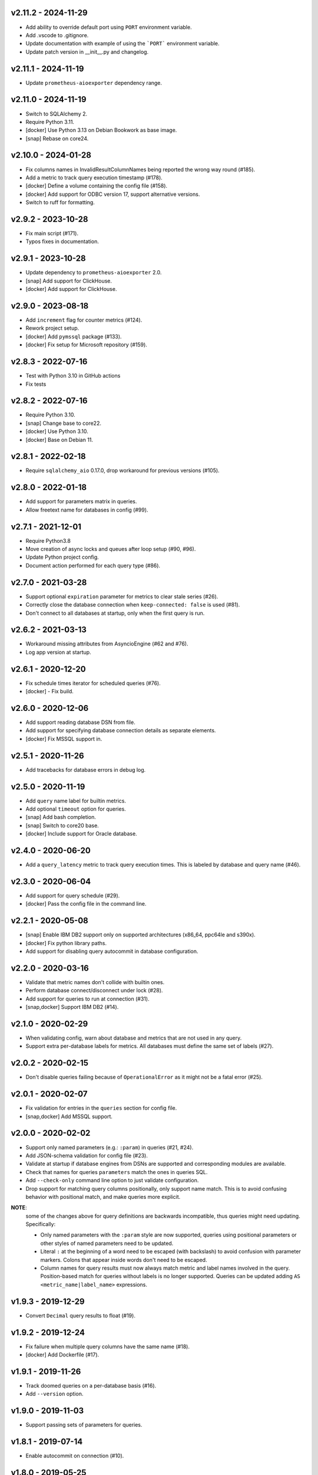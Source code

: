 v2.11.2 - 2024-11-29
====================

- Add ability to override default port using ``PORT`` environment variable.
- Add .vscode to .gitignore.
- Update documentation with example of using the ```PORT``` environment variable.
- Update patch version in __init__.py and changelog.


v2.11.1 - 2024-11-19
====================

- Update ``prometheus-aioexporter`` dependency range.


v2.11.0 - 2024-11-19
====================

- Switch to SQLAlchemy 2.
- Require Python 3.11.
- [docker] Use Python 3.13 on Debian Bookwork as base image.
- [snap] Rebase on core24.


v2.10.0 - 2024-01-28
====================

- Fix columns names in InvalidResultColumnNames being reported the wrong way
  round (#185).
- Add a metric to track query execution timestamp (#178).
- [docker] Define a volume containing the config file (#158).
- [docker] Add support for ODBC version 17, support alternative versions.
- Switch to ruff for formatting.


v2.9.2 - 2023-10-28
===================

- Fix main script (#171).
- Typos fixes in documentation.


v2.9.1 - 2023-10-28
===================

- Update dependency to ``prometheus-aioexporter`` 2.0.
- [snap] Add support for ClickHouse.
- [docker] Add support for ClickHouse.


v2.9.0 - 2023-08-18
===================

- Add ``increment`` flag for counter metrics (#124).
- Rework project setup.
- [docker] Add ``pymssql`` package (#133).
- [docker] Fix setup for Microsoft repository (#159).


v2.8.3 - 2022-07-16
===================

- Test with Python 3.10 in GitHub actions
- Fix tests


v2.8.2 - 2022-07-16
===================

- Require Python 3.10.
- [snap] Change base to core22.
- [docker] Use Python 3.10.
- [docker] Base on Debian 11.


v2.8.1 - 2022-02-18
===================

- Require ``sqlalchemy_aio`` 0.17.0, drop workaround for previous versions
  (#105).


v2.8.0 - 2022-01-18
===================

- Add support for parameters matrix in queries.
- Allow freetext name for databases in config (#99).


v2.7.1 - 2021-12-01
===================

- Require Python3.8
- Move creation of async locks and queues after loop setup (#90, #96).
- Update Python project config.
- Document action performed for each query type (#86).


v2.7.0 - 2021-03-28
===================

- Support optional ``expiration`` parameter for metrics to clear stale series
  (#26).
- Correctly close the database connection when ``keep-connected: false`` is
  used (#81).
- Don't connect to all databases at startup, only when the first query is run.


v2.6.2 - 2021-03-13
===================

- Workaround missing attributes from AsyncioEngine (#62 and #76).
- Log app version at startup.


v2.6.1 - 2020-12-20
===================

- Fix schedule times iterator for scheduled queries (#76).
- [docker] - Fix build.


v2.6.0 - 2020-12-06
===================

- Add support reading database DSN from file.
- Add support for specifying database connection details as separate elements.
- [docker] Fix MSSQL support in.


v2.5.1 - 2020-11-26
===================

- Add tracebacks for database errors in debug log.


v2.5.0 - 2020-11-19
===================

- Add ``query`` name label for builtin metrics.
- Add optional ``timeout`` option for queries.
- [snap] Add bash completion.
- [snap] Switch to core20 base.
- [docker] Include support for Oracle database.


v2.4.0 - 2020-06-20
===================

- Add a ``query_latency`` metric to track query execution times. This is
  labeled by database and query name (#46).


v2.3.0 - 2020-06-04
===================

- Add support for query schedule (#29).
- [docker] Pass the config file in the command line.


v2.2.1 - 2020-05-08
===================

- [snap] Enable IBM DB2 support only on supported architectures (x86_64,
  ppc64le and s390x).
- [docker] Fix python library paths.
- Add support for disabling query autocommit in database configuration.


v2.2.0 - 2020-03-16
===================

- Validate that metric names don't collide with builtin ones.
- Perform database connect/disconnect under lock (#28).
- Add support for queries to run at connection (#31).
- [snap,docker] Support IBM DB2 (#14).


v2.1.0 - 2020-02-29
===================

- When validating config, warn about database and metrics that are not used in
  any query.
- Support extra per-database labels for metrics. All databases must define the
  same set of labels (#27).


v2.0.2 - 2020-02-15
===================

- Don't disable queries failing because of ``OperationalError`` as it might not
  be a fatal error (#25).


v2.0.1 - 2020-02-07
===================

- Fix validation for entries in the ``queries`` section for config file.
- [snap,docker] Add MSSQL support.


v2.0.0 - 2020-02-02
===================

- Support only named parameters (e.g.: ``:param``) in queries (#21, #24).
- Add JSON-schema validation for config file (#23).
- Validate at startup if database engines from DSNs are supported and
  corresponding modules are available.
- Check that names for queries ``parameters`` match the ones in queries SQL.
- Add ``--check-only`` command line option to just validate configuration.
- Drop support for matching query columns positionally, only support name
  match. This is to avoid confusing behavior with positional match, and make
  queries more explicit.

**NOTE**:
 some of the changes above for query definitions are backwards incompatible,
 thus queries might need updating. Specifically:

 - Only named parameters with the ``:param`` style are now supported, queries
   using positional parameters or other styles of named parameters need to be
   updated.
 - Literal ``:`` at the beginning of a word need to be escaped (with backslash)
   to avoid confusion with parameter markers. Colons that appear inside words
   don't need to be escaped.
 - Column names for query results must now always match metric and label names
   involved in the query. Position-based match for queries without labels is no
   longer supported. Queries can be updated adding ``AS
   <metric_name|label_name>`` expressions.


v1.9.3 - 2019-12-29
===================

- Convert ``Decimal`` query results to float (#19).


v1.9.2 - 2019-12-24
===================

- Fix failure when multiple query columns have the same name (#18).
- [docker] Add Dockerfile (#17).


v1.9.1 - 2019-11-26
===================

- Track doomed queries on a per-database basis (#16).
- Add ``--version`` option.


v1.9.0 - 2019-11-03
===================

- Support passing sets of parameters for queries.


v1.8.1 - 2019-07-14
===================

- Enable autocommit on connection (#10).


v1.8.0 - 2019-05-25
===================

- Support custom labels in metrics, setting values from queries result (#7).
- Suport matching metrics by query result column name instead of order.
- Disable queries that will certainly always fail (e.g. because of invalid.
  returned column names/number) (#6).
- Support disconnecting from after each query (#8).
- Rework tests to use actually SQLite in-memory databases instead of fakes.


v1.7.0 - 2019-04-07
===================

- Add a ``queries`` and ``database_errors`` metrics labeled by database (#1).
- Support database DSNs defined as ``env:<VARNAME>`` to supply the dns from the
  environment (#5).


v1.6.0 - 2019-03-26
===================

- Change default port to 9560 (to make it unique).


v1.5.0 - 2018-12-28
===================

- Drop support for Python 3.5.
- Add support for ``enum`` metrics.
- [snap] Add initial snap support.
- Rework project setup and use pytest.


v1.4.0 - 2018-06-08
===================

- Support for python3.7.
- Use asynctest for asynchronous tests.
- Updated toolrack dependency.


v1.3.0 - 2018-02-20
===================

- Support aperiodic queries, which are run at every request for the metrics
  endpoint.


v1.2.2 - 2017-10-25
===================

- Fix tests for latest prometheus_aioexporter.


v1.2.1 - 2017-10-25
===================

- Documentation cleanups (and conversion to reST).


v1.2.0 - 2017-06-30
===================

- Switch to SQLAlchemy. Multiple database engines are now supported.
- Needed database libraries must now be installed separately, as there is no
  explicit dependency in SQLAlchemy.


v1.1.0 - 2017-05-21
===================

- Use connection pools for queries.


v1.0.0 - 2017-05-13
===================

- Replace aiopg with asyncpg. The database dsn string is now specified as a
  ``postgres://`` URI.


v0.1.2 - 2017-05-07
===================

- Replace Makefile with tox.


v0.1.1 - 2017-03-07
===================

- Fix setup.py issues.


v0.1.0 - 2017-03-07
===================

- First release.
